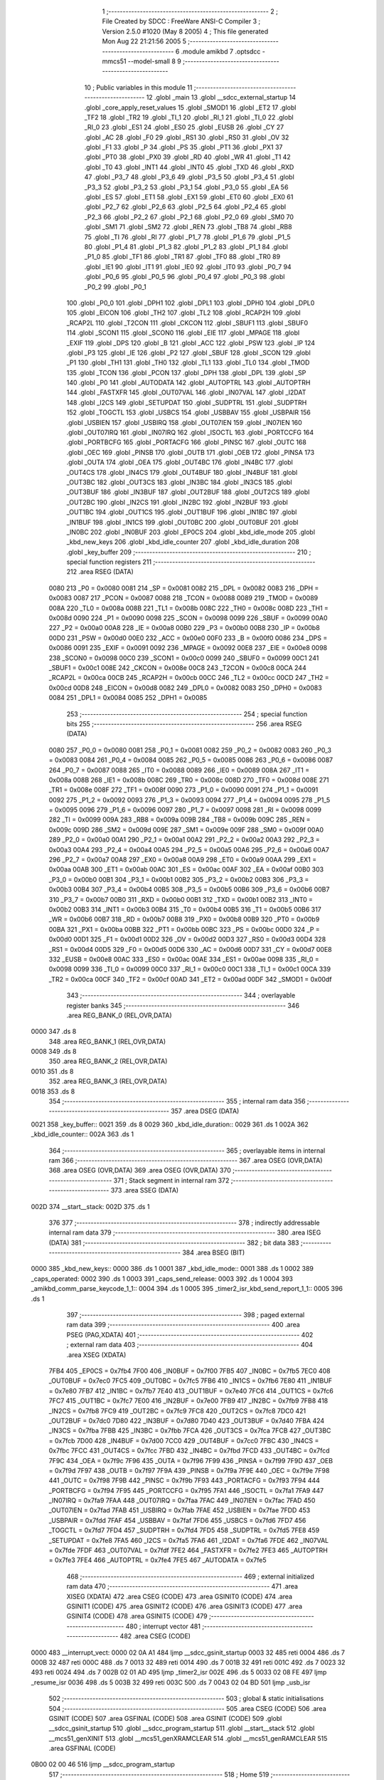                               1 ;--------------------------------------------------------
                              2 ; File Created by SDCC : FreeWare ANSI-C Compiler
                              3 ; Version 2.5.0 #1020 (May  8 2005)
                              4 ; This file generated Mon Aug 22 21:21:56 2005
                              5 ;--------------------------------------------------------
                              6 	.module amikbd
                              7 	.optsdcc -mmcs51 --model-small
                              8 	
                              9 ;--------------------------------------------------------
                             10 ; Public variables in this module
                             11 ;--------------------------------------------------------
                             12 	.globl _main
                             13 	.globl __sdcc_external_startup
                             14 	.globl _core_apply_reset_values
                             15 	.globl _SMOD1
                             16 	.globl _ET2
                             17 	.globl _TF2
                             18 	.globl _TR2
                             19 	.globl _TI_1
                             20 	.globl _RI_1
                             21 	.globl _TI_0
                             22 	.globl _RI_0
                             23 	.globl _ES1
                             24 	.globl _ES0
                             25 	.globl _EUSB
                             26 	.globl _CY
                             27 	.globl _AC
                             28 	.globl _F0
                             29 	.globl _RS1
                             30 	.globl _RS0
                             31 	.globl _OV
                             32 	.globl _F1
                             33 	.globl _P
                             34 	.globl _PS
                             35 	.globl _PT1
                             36 	.globl _PX1
                             37 	.globl _PT0
                             38 	.globl _PX0
                             39 	.globl _RD
                             40 	.globl _WR
                             41 	.globl _T1
                             42 	.globl _T0
                             43 	.globl _INT1
                             44 	.globl _INT0
                             45 	.globl _TXD
                             46 	.globl _RXD
                             47 	.globl _P3_7
                             48 	.globl _P3_6
                             49 	.globl _P3_5
                             50 	.globl _P3_4
                             51 	.globl _P3_3
                             52 	.globl _P3_2
                             53 	.globl _P3_1
                             54 	.globl _P3_0
                             55 	.globl _EA
                             56 	.globl _ES
                             57 	.globl _ET1
                             58 	.globl _EX1
                             59 	.globl _ET0
                             60 	.globl _EX0
                             61 	.globl _P2_7
                             62 	.globl _P2_6
                             63 	.globl _P2_5
                             64 	.globl _P2_4
                             65 	.globl _P2_3
                             66 	.globl _P2_2
                             67 	.globl _P2_1
                             68 	.globl _P2_0
                             69 	.globl _SM0
                             70 	.globl _SM1
                             71 	.globl _SM2
                             72 	.globl _REN
                             73 	.globl _TB8
                             74 	.globl _RB8
                             75 	.globl _TI
                             76 	.globl _RI
                             77 	.globl _P1_7
                             78 	.globl _P1_6
                             79 	.globl _P1_5
                             80 	.globl _P1_4
                             81 	.globl _P1_3
                             82 	.globl _P1_2
                             83 	.globl _P1_1
                             84 	.globl _P1_0
                             85 	.globl _TF1
                             86 	.globl _TR1
                             87 	.globl _TF0
                             88 	.globl _TR0
                             89 	.globl _IE1
                             90 	.globl _IT1
                             91 	.globl _IE0
                             92 	.globl _IT0
                             93 	.globl _P0_7
                             94 	.globl _P0_6
                             95 	.globl _P0_5
                             96 	.globl _P0_4
                             97 	.globl _P0_3
                             98 	.globl _P0_2
                             99 	.globl _P0_1
                            100 	.globl _P0_0
                            101 	.globl _DPH1
                            102 	.globl _DPL1
                            103 	.globl _DPH0
                            104 	.globl _DPL0
                            105 	.globl _EICON
                            106 	.globl _TH2
                            107 	.globl _TL2
                            108 	.globl _RCAP2H
                            109 	.globl _RCAP2L
                            110 	.globl _T2CON
                            111 	.globl _CKCON
                            112 	.globl _SBUF1
                            113 	.globl _SBUF0
                            114 	.globl _SCON1
                            115 	.globl _SCON0
                            116 	.globl _EIE
                            117 	.globl _MPAGE
                            118 	.globl _EXIF
                            119 	.globl _DPS
                            120 	.globl _B
                            121 	.globl _ACC
                            122 	.globl _PSW
                            123 	.globl _IP
                            124 	.globl _P3
                            125 	.globl _IE
                            126 	.globl _P2
                            127 	.globl _SBUF
                            128 	.globl _SCON
                            129 	.globl _P1
                            130 	.globl _TH1
                            131 	.globl _TH0
                            132 	.globl _TL1
                            133 	.globl _TL0
                            134 	.globl _TMOD
                            135 	.globl _TCON
                            136 	.globl _PCON
                            137 	.globl _DPH
                            138 	.globl _DPL
                            139 	.globl _SP
                            140 	.globl _P0
                            141 	.globl _AUTODATA
                            142 	.globl _AUTOPTRL
                            143 	.globl _AUTOPTRH
                            144 	.globl _FASTXFR
                            145 	.globl _OUT07VAL
                            146 	.globl _IN07VAL
                            147 	.globl _I2DAT
                            148 	.globl _I2CS
                            149 	.globl _SETUPDAT
                            150 	.globl _SUDPTRL
                            151 	.globl _SUDPTRH
                            152 	.globl _TOGCTL
                            153 	.globl _USBCS
                            154 	.globl _USBBAV
                            155 	.globl _USBPAIR
                            156 	.globl _USBIEN
                            157 	.globl _USBIRQ
                            158 	.globl _OUT07IEN
                            159 	.globl _IN07IEN
                            160 	.globl _OUT07IRQ
                            161 	.globl _IN07IRQ
                            162 	.globl _ISOCTL
                            163 	.globl _PORTCCFG
                            164 	.globl _PORTBCFG
                            165 	.globl _PORTACFG
                            166 	.globl _PINSC
                            167 	.globl _OUTC
                            168 	.globl _OEC
                            169 	.globl _PINSB
                            170 	.globl _OUTB
                            171 	.globl _OEB
                            172 	.globl _PINSA
                            173 	.globl _OUTA
                            174 	.globl _OEA
                            175 	.globl _OUT4BC
                            176 	.globl _IN4BC
                            177 	.globl _OUT4CS
                            178 	.globl _IN4CS
                            179 	.globl _OUT4BUF
                            180 	.globl _IN4BUF
                            181 	.globl _OUT3BC
                            182 	.globl _OUT3CS
                            183 	.globl _IN3BC
                            184 	.globl _IN3CS
                            185 	.globl _OUT3BUF
                            186 	.globl _IN3BUF
                            187 	.globl _OUT2BUF
                            188 	.globl _OUT2CS
                            189 	.globl _OUT2BC
                            190 	.globl _IN2CS
                            191 	.globl _IN2BC
                            192 	.globl _IN2BUF
                            193 	.globl _OUT1BC
                            194 	.globl _OUT1CS
                            195 	.globl _OUT1BUF
                            196 	.globl _IN1BC
                            197 	.globl _IN1BUF
                            198 	.globl _IN1CS
                            199 	.globl _OUT0BC
                            200 	.globl _OUT0BUF
                            201 	.globl _IN0BC
                            202 	.globl _IN0BUF
                            203 	.globl _EP0CS
                            204 	.globl _kbd_idle_mode
                            205 	.globl _kbd_new_keys
                            206 	.globl _kbd_idle_counter
                            207 	.globl _kbd_idle_duration
                            208 	.globl _key_buffer
                            209 ;--------------------------------------------------------
                            210 ; special function registers
                            211 ;--------------------------------------------------------
                            212 	.area RSEG    (DATA)
                    0080    213 _P0	=	0x0080
                    0081    214 _SP	=	0x0081
                    0082    215 _DPL	=	0x0082
                    0083    216 _DPH	=	0x0083
                    0087    217 _PCON	=	0x0087
                    0088    218 _TCON	=	0x0088
                    0089    219 _TMOD	=	0x0089
                    008A    220 _TL0	=	0x008a
                    008B    221 _TL1	=	0x008b
                    008C    222 _TH0	=	0x008c
                    008D    223 _TH1	=	0x008d
                    0090    224 _P1	=	0x0090
                    0098    225 _SCON	=	0x0098
                    0099    226 _SBUF	=	0x0099
                    00A0    227 _P2	=	0x00a0
                    00A8    228 _IE	=	0x00a8
                    00B0    229 _P3	=	0x00b0
                    00B8    230 _IP	=	0x00b8
                    00D0    231 _PSW	=	0x00d0
                    00E0    232 _ACC	=	0x00e0
                    00F0    233 _B	=	0x00f0
                    0086    234 _DPS	=	0x0086
                    0091    235 _EXIF	=	0x0091
                    0092    236 _MPAGE	=	0x0092
                    00E8    237 _EIE	=	0x00e8
                    0098    238 _SCON0	=	0x0098
                    00C0    239 _SCON1	=	0x00c0
                    0099    240 _SBUF0	=	0x0099
                    00C1    241 _SBUF1	=	0x00c1
                    008E    242 _CKCON	=	0x008e
                    00C8    243 _T2CON	=	0x00c8
                    00CA    244 _RCAP2L	=	0x00ca
                    00CB    245 _RCAP2H	=	0x00cb
                    00CC    246 _TL2	=	0x00cc
                    00CD    247 _TH2	=	0x00cd
                    00D8    248 _EICON	=	0x00d8
                    0082    249 _DPL0	=	0x0082
                    0083    250 _DPH0	=	0x0083
                    0084    251 _DPL1	=	0x0084
                    0085    252 _DPH1	=	0x0085
                            253 ;--------------------------------------------------------
                            254 ; special function bits 
                            255 ;--------------------------------------------------------
                            256 	.area RSEG    (DATA)
                    0080    257 _P0_0	=	0x0080
                    0081    258 _P0_1	=	0x0081
                    0082    259 _P0_2	=	0x0082
                    0083    260 _P0_3	=	0x0083
                    0084    261 _P0_4	=	0x0084
                    0085    262 _P0_5	=	0x0085
                    0086    263 _P0_6	=	0x0086
                    0087    264 _P0_7	=	0x0087
                    0088    265 _IT0	=	0x0088
                    0089    266 _IE0	=	0x0089
                    008A    267 _IT1	=	0x008a
                    008B    268 _IE1	=	0x008b
                    008C    269 _TR0	=	0x008c
                    008D    270 _TF0	=	0x008d
                    008E    271 _TR1	=	0x008e
                    008F    272 _TF1	=	0x008f
                    0090    273 _P1_0	=	0x0090
                    0091    274 _P1_1	=	0x0091
                    0092    275 _P1_2	=	0x0092
                    0093    276 _P1_3	=	0x0093
                    0094    277 _P1_4	=	0x0094
                    0095    278 _P1_5	=	0x0095
                    0096    279 _P1_6	=	0x0096
                    0097    280 _P1_7	=	0x0097
                    0098    281 _RI	=	0x0098
                    0099    282 _TI	=	0x0099
                    009A    283 _RB8	=	0x009a
                    009B    284 _TB8	=	0x009b
                    009C    285 _REN	=	0x009c
                    009D    286 _SM2	=	0x009d
                    009E    287 _SM1	=	0x009e
                    009F    288 _SM0	=	0x009f
                    00A0    289 _P2_0	=	0x00a0
                    00A1    290 _P2_1	=	0x00a1
                    00A2    291 _P2_2	=	0x00a2
                    00A3    292 _P2_3	=	0x00a3
                    00A4    293 _P2_4	=	0x00a4
                    00A5    294 _P2_5	=	0x00a5
                    00A6    295 _P2_6	=	0x00a6
                    00A7    296 _P2_7	=	0x00a7
                    00A8    297 _EX0	=	0x00a8
                    00A9    298 _ET0	=	0x00a9
                    00AA    299 _EX1	=	0x00aa
                    00AB    300 _ET1	=	0x00ab
                    00AC    301 _ES	=	0x00ac
                    00AF    302 _EA	=	0x00af
                    00B0    303 _P3_0	=	0x00b0
                    00B1    304 _P3_1	=	0x00b1
                    00B2    305 _P3_2	=	0x00b2
                    00B3    306 _P3_3	=	0x00b3
                    00B4    307 _P3_4	=	0x00b4
                    00B5    308 _P3_5	=	0x00b5
                    00B6    309 _P3_6	=	0x00b6
                    00B7    310 _P3_7	=	0x00b7
                    00B0    311 _RXD	=	0x00b0
                    00B1    312 _TXD	=	0x00b1
                    00B2    313 _INT0	=	0x00b2
                    00B3    314 _INT1	=	0x00b3
                    00B4    315 _T0	=	0x00b4
                    00B5    316 _T1	=	0x00b5
                    00B6    317 _WR	=	0x00b6
                    00B7    318 _RD	=	0x00b7
                    00B8    319 _PX0	=	0x00b8
                    00B9    320 _PT0	=	0x00b9
                    00BA    321 _PX1	=	0x00ba
                    00BB    322 _PT1	=	0x00bb
                    00BC    323 _PS	=	0x00bc
                    00D0    324 _P	=	0x00d0
                    00D1    325 _F1	=	0x00d1
                    00D2    326 _OV	=	0x00d2
                    00D3    327 _RS0	=	0x00d3
                    00D4    328 _RS1	=	0x00d4
                    00D5    329 _F0	=	0x00d5
                    00D6    330 _AC	=	0x00d6
                    00D7    331 _CY	=	0x00d7
                    00E8    332 _EUSB	=	0x00e8
                    00AC    333 _ES0	=	0x00ac
                    00AE    334 _ES1	=	0x00ae
                    0098    335 _RI_0	=	0x0098
                    0099    336 _TI_0	=	0x0099
                    00C0    337 _RI_1	=	0x00c0
                    00C1    338 _TI_1	=	0x00c1
                    00CA    339 _TR2	=	0x00ca
                    00CF    340 _TF2	=	0x00cf
                    00AD    341 _ET2	=	0x00ad
                    00DF    342 _SMOD1	=	0x00df
                            343 ;--------------------------------------------------------
                            344 ; overlayable register banks 
                            345 ;--------------------------------------------------------
                            346 	.area REG_BANK_0	(REL,OVR,DATA)
   0000                     347 	.ds 8
                            348 	.area REG_BANK_1	(REL,OVR,DATA)
   0008                     349 	.ds 8
                            350 	.area REG_BANK_2	(REL,OVR,DATA)
   0010                     351 	.ds 8
                            352 	.area REG_BANK_3	(REL,OVR,DATA)
   0018                     353 	.ds 8
                            354 ;--------------------------------------------------------
                            355 ; internal ram data
                            356 ;--------------------------------------------------------
                            357 	.area DSEG    (DATA)
   0021                     358 _key_buffer::
   0021                     359 	.ds 8
   0029                     360 _kbd_idle_duration::
   0029                     361 	.ds 1
   002A                     362 _kbd_idle_counter::
   002A                     363 	.ds 1
                            364 ;--------------------------------------------------------
                            365 ; overlayable items in internal ram 
                            366 ;--------------------------------------------------------
                            367 	.area	OSEG    (OVR,DATA)
                            368 	.area	OSEG    (OVR,DATA)
                            369 	.area	OSEG    (OVR,DATA)
                            370 ;--------------------------------------------------------
                            371 ; Stack segment in internal ram 
                            372 ;--------------------------------------------------------
                            373 	.area	SSEG	(DATA)
   002D                     374 __start__stack:
   002D                     375 	.ds	1
                            376 
                            377 ;--------------------------------------------------------
                            378 ; indirectly addressable internal ram data
                            379 ;--------------------------------------------------------
                            380 	.area ISEG    (DATA)
                            381 ;--------------------------------------------------------
                            382 ; bit data
                            383 ;--------------------------------------------------------
                            384 	.area BSEG    (BIT)
   0000                     385 _kbd_new_keys::
   0000                     386 	.ds 1
   0001                     387 _kbd_idle_mode::
   0001                     388 	.ds 1
   0002                     389 _caps_operated:
   0002                     390 	.ds 1
   0003                     391 _caps_send_release:
   0003                     392 	.ds 1
   0004                     393 _amikbd_comm_parse_keycode_1_1::
   0004                     394 	.ds 1
   0005                     395 _timer2_isr_kbd_send_report_1_1::
   0005                     396 	.ds 1
                            397 ;--------------------------------------------------------
                            398 ; paged external ram data
                            399 ;--------------------------------------------------------
                            400 	.area PSEG    (PAG,XDATA)
                            401 ;--------------------------------------------------------
                            402 ; external ram data
                            403 ;--------------------------------------------------------
                            404 	.area XSEG    (XDATA)
                    7FB4    405 _EP0CS	=	0x7fb4
                    7F00    406 _IN0BUF	=	0x7f00
                    7FB5    407 _IN0BC	=	0x7fb5
                    7EC0    408 _OUT0BUF	=	0x7ec0
                    7FC5    409 _OUT0BC	=	0x7fc5
                    7FB6    410 _IN1CS	=	0x7fb6
                    7E80    411 _IN1BUF	=	0x7e80
                    7FB7    412 _IN1BC	=	0x7fb7
                    7E40    413 _OUT1BUF	=	0x7e40
                    7FC6    414 _OUT1CS	=	0x7fc6
                    7FC7    415 _OUT1BC	=	0x7fc7
                    7E00    416 _IN2BUF	=	0x7e00
                    7FB9    417 _IN2BC	=	0x7fb9
                    7FB8    418 _IN2CS	=	0x7fb8
                    7FC9    419 _OUT2BC	=	0x7fc9
                    7FC8    420 _OUT2CS	=	0x7fc8
                    7DC0    421 _OUT2BUF	=	0x7dc0
                    7D80    422 _IN3BUF	=	0x7d80
                    7D40    423 _OUT3BUF	=	0x7d40
                    7FBA    424 _IN3CS	=	0x7fba
                    7FBB    425 _IN3BC	=	0x7fbb
                    7FCA    426 _OUT3CS	=	0x7fca
                    7FCB    427 _OUT3BC	=	0x7fcb
                    7D00    428 _IN4BUF	=	0x7d00
                    7CC0    429 _OUT4BUF	=	0x7cc0
                    7FBC    430 _IN4CS	=	0x7fbc
                    7FCC    431 _OUT4CS	=	0x7fcc
                    7FBD    432 _IN4BC	=	0x7fbd
                    7FCD    433 _OUT4BC	=	0x7fcd
                    7F9C    434 _OEA	=	0x7f9c
                    7F96    435 _OUTA	=	0x7f96
                    7F99    436 _PINSA	=	0x7f99
                    7F9D    437 _OEB	=	0x7f9d
                    7F97    438 _OUTB	=	0x7f97
                    7F9A    439 _PINSB	=	0x7f9a
                    7F9E    440 _OEC	=	0x7f9e
                    7F98    441 _OUTC	=	0x7f98
                    7F9B    442 _PINSC	=	0x7f9b
                    7F93    443 _PORTACFG	=	0x7f93
                    7F94    444 _PORTBCFG	=	0x7f94
                    7F95    445 _PORTCCFG	=	0x7f95
                    7FA1    446 _ISOCTL	=	0x7fa1
                    7FA9    447 _IN07IRQ	=	0x7fa9
                    7FAA    448 _OUT07IRQ	=	0x7faa
                    7FAC    449 _IN07IEN	=	0x7fac
                    7FAD    450 _OUT07IEN	=	0x7fad
                    7FAB    451 _USBIRQ	=	0x7fab
                    7FAE    452 _USBIEN	=	0x7fae
                    7FDD    453 _USBPAIR	=	0x7fdd
                    7FAF    454 _USBBAV	=	0x7faf
                    7FD6    455 _USBCS	=	0x7fd6
                    7FD7    456 _TOGCTL	=	0x7fd7
                    7FD4    457 _SUDPTRH	=	0x7fd4
                    7FD5    458 _SUDPTRL	=	0x7fd5
                    7FE8    459 _SETUPDAT	=	0x7fe8
                    7FA5    460 _I2CS	=	0x7fa5
                    7FA6    461 _I2DAT	=	0x7fa6
                    7FDE    462 _IN07VAL	=	0x7fde
                    7FDF    463 _OUT07VAL	=	0x7fdf
                    7FE2    464 _FASTXFR	=	0x7fe2
                    7FE3    465 _AUTOPTRH	=	0x7fe3
                    7FE4    466 _AUTOPTRL	=	0x7fe4
                    7FE5    467 _AUTODATA	=	0x7fe5
                            468 ;--------------------------------------------------------
                            469 ; external initialized ram data
                            470 ;--------------------------------------------------------
                            471 	.area XISEG   (XDATA)
                            472 	.area CSEG    (CODE)
                            473 	.area GSINIT0 (CODE)
                            474 	.area GSINIT1 (CODE)
                            475 	.area GSINIT2 (CODE)
                            476 	.area GSINIT3 (CODE)
                            477 	.area GSINIT4 (CODE)
                            478 	.area GSINIT5 (CODE)
                            479 ;--------------------------------------------------------
                            480 ; interrupt vector 
                            481 ;--------------------------------------------------------
                            482 	.area CSEG    (CODE)
   0000                     483 __interrupt_vect:
   0000 02 0A A1            484 	ljmp	__sdcc_gsinit_startup
   0003 32                  485 	reti
   0004                     486 	.ds	7
   000B 32                  487 	reti
   000C                     488 	.ds	7
   0013 32                  489 	reti
   0014                     490 	.ds	7
   001B 32                  491 	reti
   001C                     492 	.ds	7
   0023 32                  493 	reti
   0024                     494 	.ds	7
   002B 02 01 AD            495 	ljmp	_timer2_isr
   002E                     496 	.ds	5
   0033 02 08 FE            497 	ljmp	_resume_isr
   0036                     498 	.ds	5
   003B 32                  499 	reti
   003C                     500 	.ds	7
   0043 02 04 BD            501 	ljmp	_usb_isr
                            502 ;--------------------------------------------------------
                            503 ; global & static initialisations
                            504 ;--------------------------------------------------------
                            505 	.area CSEG    (CODE)
                            506 	.area GSINIT  (CODE)
                            507 	.area GSFINAL (CODE)
                            508 	.area GSINIT  (CODE)
                            509 	.globl __sdcc_gsinit_startup
                            510 	.globl __sdcc_program_startup
                            511 	.globl __start__stack
                            512 	.globl __mcs51_genXINIT
                            513 	.globl __mcs51_genXRAMCLEAR
                            514 	.globl __mcs51_genRAMCLEAR
                            515 	.area GSFINAL (CODE)
   0B00 02 00 46            516 	ljmp	__sdcc_program_startup
                            517 ;--------------------------------------------------------
                            518 ; Home
                            519 ;--------------------------------------------------------
                            520 	.area HOME    (CODE)
                            521 	.area CSEG    (CODE)
                            522 ;--------------------------------------------------------
                            523 ; code
                            524 ;--------------------------------------------------------
                            525 	.area CSEG    (CODE)
   0046                     526 __sdcc_program_startup:
   0046 12 02 B5            527 	lcall	_main
                            528 ;	return from main will lock up
   0049 80 FE               529 	sjmp .
                            530 ;------------------------------------------------------------
                            531 ;Allocation info for local variables in function 'amikbd_comm'
                            532 ;------------------------------------------------------------
                            533 ;keycode                   Allocated to registers r2 
                            534 ;mod_map                   Allocated to registers r3 
                            535 ;receive_cnt               Allocated to registers r3 
                            536 ;i                         Allocated to registers r3 
                            537 ;------------------------------------------------------------
                            538 ;amikbd.c:49: static void amikbd_comm(void)
                            539 ;	-----------------------------------------
                            540 ;	 function amikbd_comm
                            541 ;	-----------------------------------------
   004B                     542 _amikbd_comm:
                    0002    543 	ar2 = 0x02
                    0003    544 	ar3 = 0x03
                    0004    545 	ar4 = 0x04
                    0005    546 	ar5 = 0x05
                    0006    547 	ar6 = 0x06
                    0007    548 	ar7 = 0x07
                    0000    549 	ar0 = 0x00
                    0001    550 	ar1 = 0x01
                            551 ;amikbd.c:57: while (TRUE) {
   004B                     552 00161$:
                            553 ;amikbd.c:59: keycode   = 0;
                            554 ;     genAssign
   004B 7A 00               555 	mov	r2,#0x00
                            556 ;amikbd.c:64: for (receive_cnt = 7; receive_cnt > 0; receive_cnt--) {
                            557 ;     genAssign
   004D 7B 07               558 	mov	r3,#0x07
   004F                     559 00163$:
                            560 ;     genCmpGt
                            561 ;     genCmp
                            562 ;     genIfxJump
                            563 ;	Peephole 108	removed ljmp by inverse jump logic
                            564 ;	Peephole 132.b	optimized genCmpGt by inverse logic (acc differs)
   004F EB                  565 	mov	a,r3
   0050 24 FF               566 	add	a,#0xff - 0x00
   0052 50 21               567 	jnc	00109$
   0054                     568 00204$:
                            569 ;amikbd.c:66: keycode <<= 1;
                            570 ;     genLeftShift
                            571 ;     genLeftShiftLiteral
                            572 ;     genlshOne
                            573 ;	Peephole 254	optimized left shift
   0054 EA                  574 	mov	a,r2
   0055 2A                  575 	add	a,r2
   0056 FA                  576 	mov	r2,a
                            577 ;amikbd.c:69: while (KBD_CLOCK_PORT & KBD_CLOCK_PIN) ;
   0057                     578 00101$:
                            579 ;     genAssign
   0057 90 7F 9B            580 	mov	dptr,#_PINSC
   005A E0                  581 	movx	a,@dptr
                            582 ;     genAnd
                            583 ;	Peephole 105	removed redundant mov
   005B FC                  584 	mov	r4,a
                            585 ;     genIfxJump
                            586 ;	Peephole 112.a	removed ljmp by inverse jump logic
   005C 20 E4 F8            587 	jb	acc.4,00101$
   005F                     588 00205$:
                            589 ;amikbd.c:72: if (!(KBD_DATA_PORT & KBD_DATA_PIN))
                            590 ;     genAssign
   005F 90 7F 9B            591 	mov	dptr,#_PINSC
   0062 E0                  592 	movx	a,@dptr
                            593 ;     genAnd
                            594 ;	Peephole 105	removed redundant mov
   0063 FC                  595 	mov	r4,a
                            596 ;     genIfxJump
                            597 ;	Peephole 112.a	removed ljmp by inverse jump logic
   0064 20 E5 03            598 	jb	acc.5,00106$
   0067                     599 00206$:
                            600 ;amikbd.c:73: keycode |= 1;
                            601 ;     genOr
   0067 43 02 01            602 	orl	ar2,#0x01
                            603 ;amikbd.c:76: while (!(KBD_CLOCK_PORT & KBD_CLOCK_PIN)) ;
   006A                     604 00106$:
                            605 ;     genAssign
   006A 90 7F 9B            606 	mov	dptr,#_PINSC
   006D E0                  607 	movx	a,@dptr
                            608 ;     genAnd
                            609 ;	Peephole 105	removed redundant mov
   006E FC                  610 	mov	r4,a
                            611 ;     genIfxJump
                            612 ;	Peephole 111	removed ljmp by inverse jump logic
   006F 30 E4 F8            613 	jnb	acc.4,00106$
   0072                     614 00207$:
                            615 ;amikbd.c:64: for (receive_cnt = 7; receive_cnt > 0; receive_cnt--) {
                            616 ;     genMinus
                            617 ;     genMinusDec
   0072 1B                  618 	dec	r3
                            619 ;amikbd.c:82: while (KBD_CLOCK_PORT & KBD_CLOCK_PIN) ;
                            620 ;	Peephole 112.b	changed ljmp to sjmp
   0073 80 DA               621 	sjmp	00163$
   0075                     622 00109$:
                            623 ;     genAssign
   0075 90 7F 9B            624 	mov	dptr,#_PINSC
   0078 E0                  625 	movx	a,@dptr
                            626 ;     genAnd
                            627 ;	Peephole 105	removed redundant mov
   0079 FB                  628 	mov	r3,a
                            629 ;     genIfxJump
                            630 ;	Peephole 112.a	removed ljmp by inverse jump logic
   007A 20 E4 F8            631 	jb	acc.4,00109$
   007D                     632 00208$:
                            633 ;amikbd.c:84: if (KBD_DATA_PORT & KBD_DATA_PIN)
                            634 ;     genAssign
   007D 90 7F 9B            635 	mov	dptr,#_PINSC
   0080 E0                  636 	movx	a,@dptr
                            637 ;     genAnd
                            638 ;	Peephole 105	removed redundant mov
   0081 FB                  639 	mov	r3,a
                            640 ;     genIfxJump
                            641 ;	Peephole 111	removed ljmp by inverse jump logic
   0082 30 E5 03            642 	jnb	acc.5,00114$
   0085                     643 00209$:
                            644 ;amikbd.c:85: keycode |= AMIKBD_PRESSED;
                            645 ;     genOr
   0085 43 02 80            646 	orl	ar2,#0x80
                            647 ;amikbd.c:86: while (!(KBD_CLOCK_PORT & KBD_CLOCK_PIN)) ;
   0088                     648 00114$:
                            649 ;     genAssign
   0088 90 7F 9B            650 	mov	dptr,#_PINSC
   008B E0                  651 	movx	a,@dptr
                            652 ;     genAnd
                            653 ;	Peephole 105	removed redundant mov
   008C FB                  654 	mov	r3,a
                            655 ;     genIfxJump
                            656 ;	Peephole 111	removed ljmp by inverse jump logic
   008D 30 E4 F8            657 	jnb	acc.4,00114$
   0090                     658 00210$:
                            659 ;amikbd.c:92: TL0 = TIMER0_LOW;
                            660 ;     genAssign
   0090 75 8A 56            661 	mov	_TL0,#0x56
                            662 ;amikbd.c:93: TH0 = TIMER0_HIGH;
                            663 ;     genAssign
   0093 75 8C FF            664 	mov	_TH0,#0xFF
                            665 ;amikbd.c:94: KBD_DATA_OE |= KBD_DATA_PIN;   /* pull data line low */
                            666 ;     genAssign
                            667 ;     genOr
                            668 ;	Peephole 248.a	optimized or to xdata
   0096 90 7F 9E            669 	mov	dptr,#_OEC
   0099 E0                  670 	movx	a,@dptr
   009A FB                  671 	mov	r3,a
   009B 44 20               672 	orl	a,#0x20
   009D F0                  673 	movx	@dptr,a
                            674 ;amikbd.c:95: TR0 = TRUE;
                            675 ;     genAssign
   009E D2 8C               676 	setb	_TR0
                            677 ;amikbd.c:101: switch (keycode)
                            678 ;     genCmpEq
   00A0 BA 78 03            679 	cjne	r2,#0x78,00211$
   00A3 02 01 9A            680 	ljmp	00157$
   00A6                     681 00211$:
                            682 ;     genCmpEq
   00A6 BA F9 03            683 	cjne	r2,#0xF9,00212$
   00A9 02 01 9A            684 	ljmp	00157$
   00AC                     685 00212$:
                            686 ;     genCmpEq
   00AC BA FA 03            687 	cjne	r2,#0xFA,00213$
   00AF 02 01 9A            688 	ljmp	00157$
   00B2                     689 00213$:
                            690 ;     genCmpEq
   00B2 BA FB 03            691 	cjne	r2,#0xFB,00214$
   00B5 02 01 9A            692 	ljmp	00157$
   00B8                     693 00214$:
                            694 ;     genCmpEq
   00B8 BA FC 03            695 	cjne	r2,#0xFC,00215$
   00BB 02 01 9A            696 	ljmp	00157$
   00BE                     697 00215$:
                            698 ;     genCmpEq
   00BE BA FD 03            699 	cjne	r2,#0xFD,00216$
   00C1 02 01 9A            700 	ljmp	00157$
   00C4                     701 00216$:
                            702 ;     genCmpEq
   00C4 BA FE 03            703 	cjne	r2,#0xFE,00217$
   00C7 02 01 9A            704 	ljmp	00157$
   00CA                     705 00217$:
                            706 ;     genCmpEq
   00CA BA FF 03            707 	cjne	r2,#0xFF,00218$
   00CD 02 01 9A            708 	ljmp	00157$
   00D0                     709 00218$:
                            710 ;amikbd.c:114: parse_keycode = FALSE;
                            711 ;     genAssign
   00D0 C2 04               712 	clr	_amikbd_comm_parse_keycode_1_1
                            713 ;amikbd.c:115: switch (keycode & AMIKBD_KEY) {
                            714 ;     genAnd
   00D2 74 7F               715 	mov	a,#0x7F
   00D4 5A                  716 	anl	a,r2
   00D5 FB                  717 	mov	r3,a
                            718 ;     genCmpLt
                            719 ;     genCmp
   00D6 BB 60 00            720 	cjne	r3,#0x60,00219$
   00D9                     721 00219$:
                            722 ;     genIfxJump
                            723 ;	Peephole 112.b	changed ljmp to sjmp
                            724 ;	Peephole 160	removed sjmp by inverse jump logic
   00D9 40 4F               725 	jc	00134$
   00DB                     726 00220$:
                            727 ;     genCmpGt
                            728 ;     genCmp
                            729 ;     genIfxJump
                            730 ;	Peephole 132.b	optimized genCmpGt by inverse logic (acc differs)
   00DB EB                  731 	mov	a,r3
   00DC 24 98               732 	add	a,#0xff - 0x67
                            733 ;	Peephole 112.b	changed ljmp to sjmp
                            734 ;	Peephole 160	removed sjmp by inverse jump logic
   00DE 40 4A               735 	jc	00134$
   00E0                     736 00221$:
                            737 ;     genMinus
   00E0 EB                  738 	mov	a,r3
   00E1 24 A0               739 	add	a,#0xa0
                            740 ;     genJumpTab
                            741 ;	Peephole 105	removed redundant mov
   00E3 FB                  742 	mov	r3,a
   00E4 25 E0               743 	add	a,acc
   00E6 2B                  744 	add	a,r3
   00E7 90 00 EB            745 	mov	dptr,#00222$
   00EA 73                  746 	jmp	@a+dptr
   00EB                     747 00222$:
   00EB 02 01 12            748 	ljmp	00128$
   00EE 02 01 1E            749 	ljmp	00131$
   00F1 02 01 03            750 	ljmp	00126$
   00F4 02 01 0E            751 	ljmp	00127$
   00F7 02 01 16            752 	ljmp	00129$
   00FA 02 01 22            753 	ljmp	00132$
   00FD 02 01 1A            754 	ljmp	00130$
   0100 02 01 26            755 	ljmp	00133$
                            756 ;amikbd.c:117: case AMIKBD_CAPSLOCK:
   0103                     757 00126$:
                            758 ;amikbd.c:122: keycode      |= AMIKBD_PRESSED;
                            759 ;     genOr
   0103 43 02 80            760 	orl	ar2,#0x80
                            761 ;amikbd.c:123: caps_operated = TRUE;
                            762 ;     genAssign
   0106 D2 02               763 	setb	_caps_operated
                            764 ;amikbd.c:124: mod_map       = 0;
                            765 ;     genAssign
   0108 7B 00               766 	mov	r3,#0x00
                            767 ;amikbd.c:125: parse_keycode = TRUE;
                            768 ;     genAssign
   010A D2 04               769 	setb	_amikbd_comm_parse_keycode_1_1
                            770 ;amikbd.c:126: break;
                            771 ;amikbd.c:129: case 0x63:
                            772 ;	Peephole 112.b	changed ljmp to sjmp
   010C 80 20               773 	sjmp	00135$
   010E                     774 00127$:
                            775 ;amikbd.c:130: mod_map = 0x01;
                            776 ;     genAssign
   010E 7B 01               777 	mov	r3,#0x01
                            778 ;amikbd.c:131: break;
                            779 ;amikbd.c:134: case 0x60:
                            780 ;	Peephole 112.b	changed ljmp to sjmp
   0110 80 1C               781 	sjmp	00135$
   0112                     782 00128$:
                            783 ;amikbd.c:135: mod_map = 0x02;
                            784 ;     genAssign
   0112 7B 02               785 	mov	r3,#0x02
                            786 ;amikbd.c:136: break;
                            787 ;amikbd.c:139: case 0x64:
                            788 ;	Peephole 112.b	changed ljmp to sjmp
   0114 80 18               789 	sjmp	00135$
   0116                     790 00129$:
                            791 ;amikbd.c:140: mod_map = 0x04;
                            792 ;     genAssign
   0116 7B 04               793 	mov	r3,#0x04
                            794 ;amikbd.c:141: break;
                            795 ;amikbd.c:144: case 0x66:
                            796 ;	Peephole 112.b	changed ljmp to sjmp
   0118 80 14               797 	sjmp	00135$
   011A                     798 00130$:
                            799 ;amikbd.c:145: mod_map = 0x08;
                            800 ;     genAssign
   011A 7B 08               801 	mov	r3,#0x08
                            802 ;amikbd.c:146: break;
                            803 ;amikbd.c:149: case 0x61:
                            804 ;	Peephole 112.b	changed ljmp to sjmp
   011C 80 10               805 	sjmp	00135$
   011E                     806 00131$:
                            807 ;amikbd.c:150: mod_map = 0x20;
                            808 ;     genAssign
   011E 7B 20               809 	mov	r3,#0x20
                            810 ;amikbd.c:151: break;
                            811 ;amikbd.c:154: case 0x65:
                            812 ;	Peephole 112.b	changed ljmp to sjmp
   0120 80 0C               813 	sjmp	00135$
   0122                     814 00132$:
                            815 ;amikbd.c:155: mod_map = 0x40;
                            816 ;     genAssign
   0122 7B 40               817 	mov	r3,#0x40
                            818 ;amikbd.c:156: break;
                            819 ;amikbd.c:159: case 0x67:
                            820 ;	Peephole 112.b	changed ljmp to sjmp
   0124 80 08               821 	sjmp	00135$
   0126                     822 00133$:
                            823 ;amikbd.c:160: mod_map = 0x80;
                            824 ;     genAssign
   0126 7B 80               825 	mov	r3,#0x80
                            826 ;amikbd.c:161: break;
                            827 ;amikbd.c:163: default:
                            828 ;	Peephole 112.b	changed ljmp to sjmp
   0128 80 04               829 	sjmp	00135$
   012A                     830 00134$:
                            831 ;amikbd.c:164: mod_map       = 0;
                            832 ;     genAssign
   012A 7B 00               833 	mov	r3,#0x00
                            834 ;amikbd.c:165: parse_keycode = TRUE;
                            835 ;     genAssign
   012C D2 04               836 	setb	_amikbd_comm_parse_keycode_1_1
                            837 ;amikbd.c:168: }
   012E                     838 00135$:
                            839 ;amikbd.c:171: if (mod_map) {
                            840 ;     genIfx
   012E EB                  841 	mov	a,r3
                            842 ;     genIfxJump
                            843 ;	Peephole 110	removed ljmp by inverse jump logic
   012F 60 16               844 	jz	00140$
   0131                     845 00223$:
                            846 ;amikbd.c:173: if (keycode & AMIKBD_PRESSED) {
                            847 ;     genAnd
   0131 EA                  848 	mov	a,r2
                            849 ;     genIfxJump
                            850 ;	Peephole 111	removed ljmp by inverse jump logic
   0132 30 E7 09            851 	jnb	acc.7,00137$
   0135                     852 00224$:
                            853 ;amikbd.c:175: key_buffer[0] |= mod_map;
                            854 ;     genAssign
                            855 ;     genOr
   0135 EB                  856 	mov	a,r3
   0136 45 21               857 	orl	a,_key_buffer
                            858 ;     genPointerSet
                            859 ;     genNearPointerSet
                            860 ;     genDataPointerSet
   0138 F5 21               861 	mov	_key_buffer,a
                            862 ;amikbd.c:176: kbd_new_keys   = TRUE;
                            863 ;     genAssign
   013A D2 00               864 	setb	_kbd_new_keys
                            865 ;	Peephole 112.b	changed ljmp to sjmp
   013C 80 09               866 	sjmp	00140$
   013E                     867 00137$:
                            868 ;amikbd.c:179: key_buffer[0] &= ~mod_map;
                            869 ;     genAssign
                            870 ;	genCpl
   013E EB                  871 	mov	a,r3
   013F F4                  872 	cpl	a
                            873 ;     genAnd
                            874 ;	Peephole 105	removed redundant mov
   0140 FB                  875 	mov	r3,a
   0141 55 21               876 	anl	a,_key_buffer
                            877 ;     genPointerSet
                            878 ;     genNearPointerSet
                            879 ;     genDataPointerSet
   0143 F5 21               880 	mov	_key_buffer,a
                            881 ;amikbd.c:180: kbd_new_keys   = TRUE;
                            882 ;     genAssign
   0145 D2 00               883 	setb	_kbd_new_keys
   0147                     884 00140$:
                            885 ;amikbd.c:185: if (parse_keycode) {
                            886 ;     genIfx
                            887 ;     genIfxJump
                            888 ;	Peephole 111	removed ljmp by inverse jump logic
   0147 30 04 50            889 	jnb	_amikbd_comm_parse_keycode_1_1,00157$
   014A                     890 00225$:
                            891 ;amikbd.c:187: if (keycode & AMIKBD_PRESSED) {
                            892 ;     genAnd
   014A EA                  893 	mov	a,r2
                            894 ;     genIfxJump
                            895 ;	Peephole 111	removed ljmp by inverse jump logic
   014B 30 E7 2A            896 	jnb	acc.7,00152$
   014E                     897 00226$:
                            898 ;amikbd.c:189: keycode &= AMIKBD_KEY;
                            899 ;     genAnd
   014E 53 02 7F            900 	anl	ar2,#0x7F
                            901 ;amikbd.c:190: keycode = keycode_map[keycode];
                            902 ;     genPlus
                            903 ;	Peephole 236.g	used r2 instead of ar2
   0151 EA                  904 	mov	a,r2
                            905 ;	Peephole 181	changed mov to clr
                            906 ;     genPointerGet
                            907 ;     genCodePointerGet
                            908 ;	Peephole 181	changed mov to clr
                            909 ;	Peephole 186.d	optimized movc sequence
   0152 90 02 F5            910 	mov	dptr,#_keycode_map
   0155 93                  911 	movc	a,@a+dptr
   0156 FA                  912 	mov	r2,a
                            913 ;amikbd.c:191: i = 2;
                            914 ;     genAssign
   0157 7B 02               915 	mov	r3,#0x02
                            916 ;amikbd.c:192: while (i < 8) {
                            917 ;     genAssign
   0159 7C 02               918 	mov	r4,#0x02
   015B                     919 00143$:
                            920 ;     genCmpLt
                            921 ;     genCmp
   015B BC 08 00            922 	cjne	r4,#0x08,00227$
   015E                     923 00227$:
                            924 ;     genIfxJump
                            925 ;	Peephole 108	removed ljmp by inverse jump logic
   015E 50 14               926 	jnc	00145$
   0160                     927 00228$:
                            928 ;amikbd.c:193: if (!key_buffer[i]) {
                            929 ;     genPlus
                            930 ;	Peephole 236.g	used r4 instead of ar4
   0160 EC                  931 	mov	a,r4
   0161 24 21               932 	add	a,#_key_buffer
   0163 F8                  933 	mov	r0,a
                            934 ;     genPointerGet
                            935 ;     genNearPointerGet
   0164 E6                  936 	mov	a,@r0
                            937 ;     genIfxJump
                            938 ;	Peephole 109	removed ljmp by inverse jump logic
   0165 70 08               939 	jnz	00142$
   0167                     940 00229$:
                            941 ;amikbd.c:194: key_buffer[i] = keycode;
                            942 ;     genPlus
                            943 ;	Peephole 236.g	used r3 instead of ar3
   0167 EB                  944 	mov	a,r3
   0168 24 21               945 	add	a,#_key_buffer
                            946 ;     genPointerSet
                            947 ;     genNearPointerSet
                            948 ;	Peephole 239	used a instead of acc
   016A F8                  949 	mov	r0,a
   016B A6 02               950 	mov	@r0,ar2
                            951 ;amikbd.c:195: break;
                            952 ;	Peephole 112.b	changed ljmp to sjmp
   016D 80 05               953 	sjmp	00145$
   016F                     954 00142$:
                            955 ;amikbd.c:197: i++;
                            956 ;     genPlus
                            957 ;     genPlusIncr
   016F 0C                  958 	inc	r4
                            959 ;     genAssign
   0170 8C 03               960 	mov	ar3,r4
                            961 ;	Peephole 112.b	changed ljmp to sjmp
   0172 80 E7               962 	sjmp	00143$
   0174                     963 00145$:
                            964 ;amikbd.c:199: kbd_new_keys = TRUE;
                            965 ;     genAssign
   0174 D2 00               966 	setb	_kbd_new_keys
                            967 ;	Peephole 112.b	changed ljmp to sjmp
   0176 80 22               968 	sjmp	00157$
   0178                     969 00152$:
                            970 ;amikbd.c:203: keycode = keycode_map[keycode];
                            971 ;     genPlus
                            972 ;	Peephole 236.g	used r2 instead of ar2
   0178 EA                  973 	mov	a,r2
                            974 ;	Peephole 181	changed mov to clr
                            975 ;     genPointerGet
                            976 ;     genCodePointerGet
                            977 ;	Peephole 181	changed mov to clr
                            978 ;	Peephole 186.d	optimized movc sequence
   0179 90 02 F5            979 	mov	dptr,#_keycode_map
   017C 93                  980 	movc	a,@a+dptr
   017D FA                  981 	mov	r2,a
                            982 ;amikbd.c:205: while (i > 1) {
                            983 ;     genAssign
   017E 7B 07               984 	mov	r3,#0x07
   0180                     985 00148$:
                            986 ;     genCmpGt
                            987 ;     genCmp
                            988 ;     genIfxJump
                            989 ;	Peephole 108	removed ljmp by inverse jump logic
                            990 ;	Peephole 132.b	optimized genCmpGt by inverse logic (acc differs)
   0180 EB                  991 	mov	a,r3
   0181 24 FE               992 	add	a,#0xff - 0x01
   0183 50 13               993 	jnc	00150$
   0185                     994 00230$:
                            995 ;amikbd.c:206: if (key_buffer[i] == keycode)
                            996 ;     genPlus
                            997 ;	Peephole 236.g	used r3 instead of ar3
   0185 EB                  998 	mov	a,r3
   0186 24 21               999 	add	a,#_key_buffer
   0188 F8                 1000 	mov	r0,a
                           1001 ;     genPointerGet
                           1002 ;     genNearPointerGet
   0189 86 04              1003 	mov	ar4,@r0
                           1004 ;     genCmpEq
   018B EC                 1005 	mov	a,r4
                           1006 ;	Peephole 112.b	changed ljmp to sjmp
                           1007 ;	Peephole 199	optimized misc jump sequence
   018C B5 02 06           1008 	cjne	a,ar2,00147$
                           1009 ;00231$:
                           1010 ;	Peephole 200	removed redundant sjmp
   018F                    1011 00232$:
                           1012 ;amikbd.c:207: key_buffer[i] = 0;
                           1013 ;     genPlus
                           1014 ;	Peephole 236.g	used r3 instead of ar3
   018F EB                 1015 	mov	a,r3
   0190 24 21              1016 	add	a,#_key_buffer
                           1017 ;     genPointerSet
                           1018 ;     genNearPointerSet
                           1019 ;	Peephole 239	used a instead of acc
   0192 F8                 1020 	mov	r0,a
   0193 76 00              1021 	mov	@r0,#0x00
   0195                    1022 00147$:
                           1023 ;amikbd.c:208: i--;
                           1024 ;     genMinus
                           1025 ;     genMinusDec
   0195 1B                 1026 	dec	r3
                           1027 ;	Peephole 112.b	changed ljmp to sjmp
   0196 80 E8              1028 	sjmp	00148$
   0198                    1029 00150$:
                           1030 ;amikbd.c:210: kbd_new_keys = TRUE;
                           1031 ;     genAssign
   0198 D2 00              1032 	setb	_kbd_new_keys
                           1033 ;amikbd.c:222: while (!TF0) ;
   019A                    1034 00157$:
                           1035 ;     genIfx
                           1036 ;     genIfxJump
                           1037 ;	Peephole 111	removed ljmp by inverse jump logic
   019A 30 8D FD           1038 	jnb	_TF0,00157$
   019D                    1039 00233$:
                           1040 ;amikbd.c:223: KBD_DATA_OE &= ~KBD_DATA_PIN;  /* release data line */
                           1041 ;     genAssign
                           1042 ;     genAnd
                           1043 ;	Peephole 248.b	optimized and to xdata
   019D 90 7F 9E           1044 	mov	dptr,#_OEC
   01A0 E0                 1045 	movx	a,@dptr
   01A1 FA                 1046 	mov	r2,a
   01A2 54 DF              1047 	anl	a,#0xDF
   01A4 F0                 1048 	movx	@dptr,a
                           1049 ;amikbd.c:224: TR0 = FALSE;
                           1050 ;     genAssign
   01A5 C2 8C              1051 	clr	_TR0
                           1052 ;amikbd.c:225: TF0 = FALSE;
                           1053 ;     genAssign
   01A7 C2 8D              1054 	clr	_TF0
   01A9 02 00 4B           1055 	ljmp	00161$
   01AC                    1056 00167$:
   01AC 22                 1057 	ret
                           1058 ;------------------------------------------------------------
                           1059 ;Allocation info for local variables in function 'timer2_isr'
                           1060 ;------------------------------------------------------------
                           1061 ;i                         Allocated to registers r2 
                           1062 ;------------------------------------------------------------
                           1063 ;amikbd.c:240: static void timer2_isr() interrupt 5 using 3 critical
                           1064 ;	-----------------------------------------
                           1065 ;	 function timer2_isr
                           1066 ;	-----------------------------------------
   01AD                    1067 _timer2_isr:
                    001A   1068 	ar2 = 0x1a
                    001B   1069 	ar3 = 0x1b
                    001C   1070 	ar4 = 0x1c
                    001D   1071 	ar5 = 0x1d
                    001E   1072 	ar6 = 0x1e
                    001F   1073 	ar7 = 0x1f
                    0018   1074 	ar0 = 0x18
                    0019   1075 	ar1 = 0x19
   01AD C0 E0              1076 	push	acc
   01AF C0 82              1077 	push	dpl
   01B1 C0 83              1078 	push	dph
   01B3 C0 D0              1079 	push	psw
   01B5 75 D0 18           1080 	mov	psw,#0x18
   01B8 D3                 1081 	setb	c
   01B9 10 AF 01           1082 	jbc	ea,00140$
   01BC C3                 1083 	clr	c
   01BD                    1084 00140$:
   01BD C0 D0              1085 	push	psw
                           1086 ;amikbd.c:245: if (TF2) {
                           1087 ;     genIfx
                           1088 ;     genIfxJump
                           1089 ;amikbd.c:246: TF2 = 0;
                           1090 ;     genAssign
                           1091 ;	Peephole 250.b	using atomic test and clear
   01BF 10 CF 03           1092 	jbc	_TF2,00141$
   01C2 02 02 36           1093 	ljmp	00125$
   01C5                    1094 00141$:
                           1095 ;amikbd.c:251: kbd_send_report = FALSE;
                           1096 ;     genAssign
   01C5 C2 05              1097 	clr	_timer2_isr_kbd_send_report_1_1
                           1098 ;amikbd.c:254: if (caps_send_release) {
                           1099 ;     genIfx
                           1100 ;     genIfxJump
                           1101 ;	Peephole 111	removed ljmp by inverse jump logic
                           1102 ;amikbd.c:255: caps_send_release = FALSE;
                           1103 ;     genAssign
                           1104 ;	Peephole 250.a	using atomic test and clear
   01C7 10 03 02           1105 	jbc	_caps_send_release,00142$
   01CA 80 1D              1106 	sjmp	00107$
   01CC                    1107 00142$:
                           1108 ;amikbd.c:258: while (i-- > 2)
                           1109 ;     genAssign
   01CC 7A 08              1110 	mov	r2,#0x08
   01CE                    1111 00103$:
                           1112 ;     genAssign
   01CE 8A 1B              1113 	mov	ar3,r2
                           1114 ;     genMinus
                           1115 ;     genMinusDec
   01D0 1A                 1116 	dec	r2
                           1117 ;     genCmpGt
                           1118 ;     genCmp
                           1119 ;     genIfxJump
                           1120 ;	Peephole 108	removed ljmp by inverse jump logic
                           1121 ;	Peephole 132.b	optimized genCmpGt by inverse logic (acc differs)
   01D1 EB                 1122 	mov	a,r3
   01D2 24 FD              1123 	add	a,#0xff - 0x02
   01D4 50 11              1124 	jnc	00105$
   01D6                    1125 00143$:
                           1126 ;amikbd.c:259: if (key_buffer[i] == USB_CAPSLOCK)
                           1127 ;     genPlus
                           1128 ;	Peephole 236.g	used r2 instead of ar2
   01D6 EA                 1129 	mov	a,r2
   01D7 24 21              1130 	add	a,#_key_buffer
   01D9 F8                 1131 	mov	r0,a
                           1132 ;     genPointerGet
                           1133 ;     genNearPointerGet
   01DA 86 1B              1134 	mov	ar3,@r0
                           1135 ;     genCmpEq
                           1136 ;	Peephole 112.b	changed ljmp to sjmp
                           1137 ;	Peephole 199	optimized misc jump sequence
   01DC BB 39 EF           1138 	cjne	r3,#0x39,00103$
                           1139 ;00144$:
                           1140 ;	Peephole 200	removed redundant sjmp
   01DF                    1141 00145$:
                           1142 ;amikbd.c:260: key_buffer[i] = 0;
                           1143 ;     genPlus
                           1144 ;	Peephole 236.g	used r2 instead of ar2
   01DF EA                 1145 	mov	a,r2
   01E0 24 21              1146 	add	a,#_key_buffer
                           1147 ;     genPointerSet
                           1148 ;     genNearPointerSet
                           1149 ;	Peephole 239	used a instead of acc
   01E2 F8                 1150 	mov	r0,a
   01E3 76 00              1151 	mov	@r0,#0x00
                           1152 ;	Peephole 112.b	changed ljmp to sjmp
   01E5 80 E7              1153 	sjmp	00103$
   01E7                    1154 00105$:
                           1155 ;amikbd.c:261: kbd_send_report   = TRUE;
                           1156 ;     genAssign
   01E7 D2 05              1157 	setb	_timer2_isr_kbd_send_report_1_1
   01E9                    1158 00107$:
                           1159 ;amikbd.c:265: if (!kbd_idle_mode) {
                           1160 ;     genIfx
                           1161 ;     genIfxJump
                           1162 ;	Peephole 112.a	removed ljmp by inverse jump logic
   01E9 20 01 0D           1163 	jb	_kbd_idle_mode,00111$
   01EC                    1164 00146$:
                           1165 ;amikbd.c:266: if (--kbd_idle_counter == 0) {
                           1166 ;     genMinus
                           1167 ;     genMinusDec
   01EC 15 2A              1168 	dec	_kbd_idle_counter
                           1169 ;     genCmpEq
   01EE E5 2A              1170 	mov	a,_kbd_idle_counter
                           1171 ;	Peephole 162	removed sjmp by inverse jump logic
   01F0 60 02              1172 	jz	00148$
   01F2                    1173 00147$:
                           1174 ;	Peephole 112.b	changed ljmp to sjmp
   01F2 80 05              1175 	sjmp	00111$
   01F4                    1176 00148$:
                           1177 ;amikbd.c:267: kbd_send_report  = TRUE;
                           1178 ;     genAssign
   01F4 D2 05              1179 	setb	_timer2_isr_kbd_send_report_1_1
                           1180 ;amikbd.c:269: kbd_idle_counter = kbd_idle_duration;
                           1181 ;     genAssign
   01F6 85 29 2A           1182 	mov	_kbd_idle_counter,_kbd_idle_duration
   01F9                    1183 00111$:
                           1184 ;amikbd.c:274: if (kbd_new_keys) {
                           1185 ;     genIfx
                           1186 ;     genIfxJump
                           1187 ;	Peephole 111	removed ljmp by inverse jump logic
   01F9 30 00 0E           1188 	jnb	_kbd_new_keys,00115$
   01FC                    1189 00149$:
                           1190 ;amikbd.c:275: kbd_send_report     = TRUE;
                           1191 ;     genAssign
   01FC D2 05              1192 	setb	_timer2_isr_kbd_send_report_1_1
                           1193 ;amikbd.c:276: kbd_new_keys        = FALSE;
                           1194 ;     genAssign
   01FE C2 00              1195 	clr	_kbd_new_keys
                           1196 ;amikbd.c:278: kbd_idle_counter    = kbd_idle_duration;
                           1197 ;     genAssign
   0200 85 29 2A           1198 	mov	_kbd_idle_counter,_kbd_idle_duration
                           1199 ;amikbd.c:281: if (caps_operated) {
                           1200 ;     genIfx
                           1201 ;     genIfxJump
                           1202 ;	Peephole 111	removed ljmp by inverse jump logic
                           1203 ;amikbd.c:282: caps_operated     = FALSE;
                           1204 ;     genAssign
                           1205 ;	Peephole 250.a	using atomic test and clear
   0203 10 02 02           1206 	jbc	_caps_operated,00150$
   0206 80 02              1207 	sjmp	00115$
   0208                    1208 00150$:
                           1209 ;amikbd.c:283: caps_send_release = TRUE;
                           1210 ;     genAssign
   0208 D2 03              1211 	setb	_caps_send_release
   020A                    1212 00115$:
                           1213 ;amikbd.c:288: if (kbd_send_report) {
                           1214 ;     genIfx
                           1215 ;     genIfxJump
                           1216 ;	Peephole 111	removed ljmp by inverse jump logic
   020A 30 05 29           1217 	jnb	_timer2_isr_kbd_send_report_1_1,00125$
   020D                    1218 00151$:
                           1219 ;amikbd.c:289: if (!in1_busy) {
                           1220 ;     genIfx
                           1221 ;     genIfxJump
                           1222 ;	Peephole 112.a	removed ljmp by inverse jump logic
   020D 20 07 26           1223 	jb	_in1_busy,00125$
   0210                    1224 00152$:
                           1225 ;amikbd.c:291: while (i-- > 0)
                           1226 ;     genAssign
   0210 7A 08              1227 	mov	r2,#0x08
   0212                    1228 00116$:
                           1229 ;     genAssign
   0212 8A 1B              1230 	mov	ar3,r2
                           1231 ;     genMinus
                           1232 ;     genMinusDec
   0214 1A                 1233 	dec	r2
                           1234 ;     genCmpGt
                           1235 ;     genCmp
                           1236 ;     genIfxJump
                           1237 ;	Peephole 108	removed ljmp by inverse jump logic
                           1238 ;	Peephole 132.b	optimized genCmpGt by inverse logic (acc differs)
   0215 EB                 1239 	mov	a,r3
   0216 24 FF              1240 	add	a,#0xff - 0x00
   0218 50 14              1241 	jnc	00118$
   021A                    1242 00153$:
                           1243 ;amikbd.c:292: in1buf(i) = key_buffer[i];
                           1244 ;     genPlus
                           1245 ;	Peephole 236.g	used r2 instead of ar2
   021A EA                 1246 	mov	a,r2
   021B 24 80              1247 	add	a,#_IN1BUF
   021D F5 82              1248 	mov	dpl,a
                           1249 ;	Peephole 181	changed mov to clr
   021F E4                 1250 	clr	a
   0220 34 7E              1251 	addc	a,#(_IN1BUF >> 8)
   0222 F5 83              1252 	mov	dph,a
                           1253 ;     genPlus
                           1254 ;	Peephole 236.g	used r2 instead of ar2
   0224 EA                 1255 	mov	a,r2
   0225 24 21              1256 	add	a,#_key_buffer
   0227 F8                 1257 	mov	r0,a
                           1258 ;     genPointerGet
                           1259 ;     genNearPointerGet
   0228 86 1B              1260 	mov	ar3,@r0
                           1261 ;     genPointerSet
                           1262 ;     genFarPointerSet
   022A EB                 1263 	mov	a,r3
   022B F0                 1264 	movx	@dptr,a
                           1265 ;	Peephole 112.b	changed ljmp to sjmp
   022C 80 E4              1266 	sjmp	00116$
   022E                    1267 00118$:
                           1268 ;amikbd.c:295: in1_busy = TRUE;
                           1269 ;     genAssign
   022E D2 07              1270 	setb	_in1_busy
                           1271 ;amikbd.c:296: IN1BC    = 8;
                           1272 ;     genAssign
   0230 90 7F B7           1273 	mov	dptr,#_IN1BC
   0233 74 08              1274 	mov	a,#0x08
   0235 F0                 1275 	movx	@dptr,a
   0236                    1276 00125$:
   0236 D0 D0              1277 	pop	psw
   0238 92 AF              1278 	mov	ea,c
   023A D0 D0              1279 	pop	psw
   023C D0 83              1280 	pop	dph
   023E D0 82              1281 	pop	dpl
   0240 D0 E0              1282 	pop	acc
   0242 32                 1283 	reti
                           1284 ;	eliminated unneeded push/pop b
                           1285 ;------------------------------------------------------------
                           1286 ;Allocation info for local variables in function 'core_apply_reset_values'
                           1287 ;------------------------------------------------------------
                           1288 ;------------------------------------------------------------
                           1289 ;amikbd.c:310: void core_apply_reset_values() using 1
                           1290 ;	-----------------------------------------
                           1291 ;	 function core_apply_reset_values
                           1292 ;	-----------------------------------------
   0243                    1293 _core_apply_reset_values:
                    000A   1294 	ar2 = 0x0a
                    000B   1295 	ar3 = 0x0b
                    000C   1296 	ar4 = 0x0c
                    000D   1297 	ar5 = 0x0d
                    000E   1298 	ar6 = 0x0e
                    000F   1299 	ar7 = 0x0f
                    0008   1300 	ar0 = 0x08
                    0009   1301 	ar1 = 0x09
                           1302 ;amikbd.c:312: kbd_new_keys        = 0;
                           1303 ;     genAssign
   0243 C2 00              1304 	clr	_kbd_new_keys
                           1305 ;amikbd.c:313: kbd_idle_mode       = FALSE;
                           1306 ;     genAssign
   0245 C2 01              1307 	clr	_kbd_idle_mode
                           1308 ;amikbd.c:314: kbd_idle_duration   = 125;
                           1309 ;     genAssign
   0247 75 29 7D           1310 	mov	_kbd_idle_duration,#0x7D
                           1311 ;amikbd.c:316: caps_operated       = FALSE;
                           1312 ;     genAssign
   024A C2 02              1313 	clr	_caps_operated
                           1314 ;amikbd.c:317: caps_send_release   = FALSE;
                           1315 ;     genAssign
   024C C2 03              1316 	clr	_caps_send_release
   024E                    1317 00101$:
   024E 22                 1318 	ret
                           1319 ;------------------------------------------------------------
                           1320 ;Allocation info for local variables in function 'setup_timer2_int'
                           1321 ;------------------------------------------------------------
                           1322 ;------------------------------------------------------------
                           1323 ;amikbd.c:326: static void setup_timer2_int()
                           1324 ;	-----------------------------------------
                           1325 ;	 function setup_timer2_int
                           1326 ;	-----------------------------------------
   024F                    1327 _setup_timer2_int:
                    0002   1328 	ar2 = 0x02
                    0003   1329 	ar3 = 0x03
                    0004   1330 	ar4 = 0x04
                    0005   1331 	ar5 = 0x05
                    0006   1332 	ar6 = 0x06
                    0007   1333 	ar7 = 0x07
                    0000   1334 	ar0 = 0x00
                    0001   1335 	ar1 = 0x01
                           1336 ;amikbd.c:329: kbd_idle_counter = kbd_idle_duration;
                           1337 ;     genAssign
   024F 85 29 2A           1338 	mov	_kbd_idle_counter,_kbd_idle_duration
                           1339 ;amikbd.c:336: T2CON  = 0x00;
                           1340 ;     genAssign
   0252 75 C8 00           1341 	mov	_T2CON,#0x00
                           1342 ;amikbd.c:337: RCAP2H = TH2 = 0xc1;
                           1343 ;     genAssign
   0255 75 CD C1           1344 	mov	_TH2,#0xC1
                           1345 ;     genAssign
   0258 75 CB C1           1346 	mov	_RCAP2H,#0xC1
                           1347 ;amikbd.c:338: RCAP2L = TL2 = 0x80;
                           1348 ;     genAssign
   025B 75 CC 80           1349 	mov	_TL2,#0x80
                           1350 ;     genAssign
   025E 75 CA 80           1351 	mov	_RCAP2L,#0x80
                           1352 ;amikbd.c:341: ET2    = 1;
                           1353 ;     genAssign
   0261 D2 AD              1354 	setb	_ET2
                           1355 ;amikbd.c:343: TF2    = 0;
                           1356 ;     genAssign
   0263 C2 CF              1357 	clr	_TF2
                           1358 ;amikbd.c:345: TR2    = 1;
                           1359 ;     genAssign
   0265 D2 CA              1360 	setb	_TR2
   0267                    1361 00101$:
   0267 22                 1362 	ret
                           1363 ;------------------------------------------------------------
                           1364 ;Allocation info for local variables in function 'setup_keyboard'
                           1365 ;------------------------------------------------------------
                           1366 ;i                         Allocated to registers r2 
                           1367 ;------------------------------------------------------------
                           1368 ;amikbd.c:354: static void setup_keyboard(void)
                           1369 ;	-----------------------------------------
                           1370 ;	 function setup_keyboard
                           1371 ;	-----------------------------------------
   0268                    1372 _setup_keyboard:
                           1373 ;amikbd.c:359: KBD_CLOCK_OE  &= ~KBD_CLOCK_PIN;
                           1374 ;     genAssign
                           1375 ;     genAnd
                           1376 ;	Peephole 248.b	optimized and to xdata
   0268 90 7F 9E           1377 	mov	dptr,#_OEC
   026B E0                 1378 	movx	a,@dptr
   026C FA                 1379 	mov	r2,a
   026D 54 EF              1380 	anl	a,#0xEF
   026F F0                 1381 	movx	@dptr,a
                           1382 ;amikbd.c:360: KBD_DATA_OE   &= ~KBD_DATA_PIN;
                           1383 ;     genAssign
                           1384 ;     genAnd
                           1385 ;	Peephole 248.b	optimized and to xdata
   0270 90 7F 9E           1386 	mov	dptr,#_OEC
   0273 E0                 1387 	movx	a,@dptr
   0274 FA                 1388 	mov	r2,a
   0275 54 DF              1389 	anl	a,#0xDF
   0277 F0                 1390 	movx	@dptr,a
                           1391 ;amikbd.c:363: KBD_DATA_OUT  &= ~KBD_DATA_PIN;
                           1392 ;     genAssign
                           1393 ;     genAnd
                           1394 ;	Peephole 248.b	optimized and to xdata
   0278 90 7F 98           1395 	mov	dptr,#_OUTC
   027B E0                 1396 	movx	a,@dptr
   027C FA                 1397 	mov	r2,a
   027D 54 DF              1398 	anl	a,#0xDF
   027F F0                 1399 	movx	@dptr,a
                           1400 ;amikbd.c:369: do {
                           1401 ;     genAssign
   0280 7A 07              1402 	mov	r2,#0x07
   0282                    1403 00101$:
                           1404 ;amikbd.c:370: key_buffer[i] = 0;
                           1405 ;     genPlus
                           1406 ;	Peephole 236.g	used r2 instead of ar2
   0282 EA                 1407 	mov	a,r2
   0283 24 21              1408 	add	a,#_key_buffer
                           1409 ;     genPointerSet
                           1410 ;     genNearPointerSet
                           1411 ;	Peephole 239	used a instead of acc
   0285 F8                 1412 	mov	r0,a
   0286 76 00              1413 	mov	@r0,#0x00
                           1414 ;amikbd.c:371: } while (i-- > 0);
                           1415 ;     genAssign
   0288 8A 03              1416 	mov	ar3,r2
                           1417 ;     genMinus
                           1418 ;     genMinusDec
   028A 1A                 1419 	dec	r2
                           1420 ;     genCmpGt
                           1421 ;     genCmp
                           1422 ;     genIfxJump
                           1423 ;	Peephole 132.b	optimized genCmpGt by inverse logic (acc differs)
   028B EB                 1424 	mov	a,r3
   028C 24 FF              1425 	add	a,#0xff - 0x00
                           1426 ;	Peephole 112.b	changed ljmp to sjmp
                           1427 ;	Peephole 160	removed sjmp by inverse jump logic
   028E 40 F2              1428 	jc	00101$
   0290                    1429 00107$:
   0290                    1430 00104$:
   0290 22                 1431 	ret
                           1432 ;------------------------------------------------------------
                           1433 ;Allocation info for local variables in function 'setup_timer0'
                           1434 ;------------------------------------------------------------
                           1435 ;------------------------------------------------------------
                           1436 ;amikbd.c:383: static void setup_timer0(void)
                           1437 ;	-----------------------------------------
                           1438 ;	 function setup_timer0
                           1439 ;	-----------------------------------------
   0291                    1440 _setup_timer0:
                           1441 ;amikbd.c:386: TR0   = FALSE;
                           1442 ;     genAssign
   0291 C2 8C              1443 	clr	_TR0
                           1444 ;amikbd.c:388: TF0   = FALSE;
                           1445 ;     genAssign
   0293 C2 8D              1446 	clr	_TF0
                           1447 ;amikbd.c:389: ET0   = FALSE;
                           1448 ;     genAssign
   0295 C2 A9              1449 	clr	_ET0
                           1450 ;amikbd.c:395: TMOD  = 1;
                           1451 ;     genAssign
   0297 75 89 01           1452 	mov	_TMOD,#0x01
   029A                    1453 00101$:
   029A 22                 1454 	ret
                           1455 ;------------------------------------------------------------
                           1456 ;Allocation info for local variables in function '_sdcc_external_startup'
                           1457 ;------------------------------------------------------------
                           1458 ;i                         Allocated to registers r2 
                           1459 ;------------------------------------------------------------
                           1460 ;amikbd.c:407: Byte _sdcc_external_startup()
                           1461 ;	-----------------------------------------
                           1462 ;	 function _sdcc_external_startup
                           1463 ;	-----------------------------------------
   029B                    1464 __sdcc_external_startup:
                           1465 ;amikbd.c:414: for (i = 2; i > 0; i--) ;
                           1466 ;     genAssign
   029B 7A 02              1467 	mov	r2,#0x02
   029D                    1468 00101$:
                           1469 ;     genCmpGt
                           1470 ;     genCmp
                           1471 ;     genIfxJump
                           1472 ;	Peephole 108	removed ljmp by inverse jump logic
                           1473 ;	Peephole 132.b	optimized genCmpGt by inverse logic (acc differs)
   029D EA                 1474 	mov	a,r2
   029E 24 FF              1475 	add	a,#0xff - 0x00
   02A0 50 03              1476 	jnc	00104$
   02A2                    1477 00109$:
                           1478 ;     genMinus
                           1479 ;     genMinusDec
   02A2 1A                 1480 	dec	r2
                           1481 ;	Peephole 112.b	changed ljmp to sjmp
   02A3 80 F8              1482 	sjmp	00101$
   02A5                    1483 00104$:
                           1484 ;amikbd.c:417: USBCS &= ~0x04;               /* tristate the Disconnect pin */
                           1485 ;     genAssign
                           1486 ;     genAnd
                           1487 ;	Peephole 248.b	optimized and to xdata
                           1488 ;amikbd.c:418: USBCS |= 0x08;                /* disconnect USB core         */
                           1489 ;     genAssign
                           1490 ;     genOr
                           1491 ;	Peephole 248.a	optimized or to xdata
                           1492 ;	Peephole 248.g	optimized and/or to volatile xdata
   02A5 90 7F D6           1493 	mov	dptr,#_USBCS
   02A8 E0                 1494 	movx	a,@dptr
   02A9 54 FB              1495 	anl	a,#0xFB
   02AB F0                 1496 	movx	@dptr,a
   02AC E0                 1497 	movx	a,@dptr
   02AD FA                 1498 	mov	r2,a
   02AE 44 08              1499 	orl	a,#0x08
   02B0 F0                 1500 	movx	@dptr,a
                           1501 ;amikbd.c:421: return(0);
                           1502 ;     genRet
   02B1 75 82 00           1503 	mov	dpl,#0x00
   02B4                    1504 00105$:
   02B4 22                 1505 	ret
                           1506 ;------------------------------------------------------------
                           1507 ;Allocation info for local variables in function 'main'
                           1508 ;------------------------------------------------------------
                           1509 ;loop                      Allocated to registers r2 r3 
                           1510 ;------------------------------------------------------------
                           1511 ;amikbd.c:432: void main()
                           1512 ;	-----------------------------------------
                           1513 ;	 function main
                           1514 ;	-----------------------------------------
   02B5                    1515 _main:
                           1516 ;amikbd.c:438: while (loop-- > 0) ;
                           1517 ;     genAssign
   02B5 7A 00              1518 	mov	r2,#0x00
   02B7 7B 40              1519 	mov	r3,#0x40
   02B9                    1520 00101$:
                           1521 ;     genAssign
   02B9 8A 04              1522 	mov	ar4,r2
   02BB 8B 05              1523 	mov	ar5,r3
                           1524 ;     genMinus
                           1525 ;     genMinusDec
   02BD 1A                 1526 	dec	r2
   02BE BA FF 01           1527 	cjne	r2,#0xff,00112$
   02C1 1B                 1528 	dec	r3
   02C2                    1529 00112$:
                           1530 ;     genCmpGt
                           1531 ;     genCmp
   02C2 C3                 1532 	clr	c
                           1533 ;	Peephole 181	changed mov to clr
   02C3 E4                 1534 	clr	a
   02C4 9C                 1535 	subb	a,r4
                           1536 ;	Peephole 159	avoided xrl during execution
   02C5 74 80              1537 	mov	a,#(0x00 ^ 0x80)
   02C7 8D F0              1538 	mov	b,r5
   02C9 63 F0 80           1539 	xrl	b,#0x80
   02CC 95 F0              1540 	subb	a,b
                           1541 ;     genIfxJump
                           1542 ;	Peephole 112.b	changed ljmp to sjmp
                           1543 ;	Peephole 160	removed sjmp by inverse jump logic
   02CE 40 E9              1544 	jc	00101$
   02D0                    1545 00113$:
                           1546 ;amikbd.c:442: apply_reset_values();
                           1547 ;     genCall
   02D0 12 03 75           1548 	lcall	_apply_reset_values
                           1549 ;amikbd.c:444: setup_usb_int();
                           1550 ;     genCall
   02D3 12 09 09           1551 	lcall	_setup_usb_int
                           1552 ;amikbd.c:446: setup_keyboard();
                           1553 ;     genCall
   02D6 12 02 68           1554 	lcall	_setup_keyboard
                           1555 ;amikbd.c:448: setup_timer2_int();
                           1556 ;     genCall
   02D9 12 02 4F           1557 	lcall	_setup_timer2_int
                           1558 ;amikbd.c:450: setup_timer0();
                           1559 ;     genCall
   02DC 12 02 91           1560 	lcall	_setup_timer0
                           1561 ;amikbd.c:453: USBCS |= 0x02;                /* activate RENUM                     */
                           1562 ;     genAssign
                           1563 ;     genOr
                           1564 ;	Peephole 248.a	optimized or to xdata
                           1565 ;amikbd.c:454: USBCS &= ~0x08;               /* deactivate DISCON                  */
                           1566 ;     genAssign
                           1567 ;     genAnd
                           1568 ;	Peephole 248.b	optimized and to xdata
                           1569 ;amikbd.c:455: USBCS |= 0x04;                /* release tristate on Disconnect pin */
                           1570 ;     genAssign
                           1571 ;     genOr
                           1572 ;	Peephole 248.a	optimized or to xdata
                           1573 ;	Peephole 248.d	optimized or/and/or to volatile xdata
   02DF 90 7F D6           1574 	mov	dptr,#_USBCS
   02E2 E0                 1575 	movx	a,@dptr
   02E3 44 02              1576 	orl	a,#0x02
   02E5 F0                 1577 	movx	@dptr,a
   02E6 E0                 1578 	movx	a,@dptr
   02E7 54 F7              1579 	anl	a,#0xF7
   02E9 F0                 1580 	movx	@dptr,a
   02EA E0                 1581 	movx	a,@dptr
   02EB FA                 1582 	mov	r2,a
   02EC 44 04              1583 	orl	a,#0x04
   02EE F0                 1584 	movx	@dptr,a
                           1585 ;amikbd.c:458: amikbd_comm();
                           1586 ;     genCall
   02EF 12 00 4B           1587 	lcall	_amikbd_comm
                           1588 ;amikbd.c:460: while (TRUE) ;
   02F2                    1589 00105$:
                           1590 ;	Peephole 112.b	changed ljmp to sjmp
   02F2 80 FE              1591 	sjmp	00105$
   02F4                    1592 00107$:
   02F4 22                 1593 	ret
                           1594 	.area CSEG    (CODE)
   02F5                    1595 _keycode_map:
   02F5 35                 1596 	.db #0x35
   02F6 1E                 1597 	.db #0x1E
   02F7 1F                 1598 	.db #0x1F
   02F8 20                 1599 	.db #0x20
   02F9 21                 1600 	.db #0x21
   02FA 22                 1601 	.db #0x22
   02FB 23                 1602 	.db #0x23
   02FC 24                 1603 	.db #0x24
   02FD 25                 1604 	.db #0x25
   02FE 26                 1605 	.db #0x26
   02FF 27                 1606 	.db #0x27
   0300 2D                 1607 	.db #0x2D
   0301 2E                 1608 	.db #0x2E
   0302 31                 1609 	.db #0x31
   0303 00                 1610 	.db #0x00
   0304 62                 1611 	.db #0x62
   0305 14                 1612 	.db #0x14
   0306 1A                 1613 	.db #0x1A
   0307 08                 1614 	.db #0x08
   0308 15                 1615 	.db #0x15
   0309 17                 1616 	.db #0x17
   030A 1C                 1617 	.db #0x1C
   030B 18                 1618 	.db #0x18
   030C 0C                 1619 	.db #0x0C
   030D 12                 1620 	.db #0x12
   030E 13                 1621 	.db #0x13
   030F 2F                 1622 	.db #0x2F
   0310 30                 1623 	.db #0x30
   0311 00                 1624 	.db #0x00
   0312 59                 1625 	.db #0x59
   0313 5A                 1626 	.db #0x5A
   0314 5B                 1627 	.db #0x5B
   0315 04                 1628 	.db #0x04
   0316 16                 1629 	.db #0x16
   0317 07                 1630 	.db #0x07
   0318 09                 1631 	.db #0x09
   0319 0A                 1632 	.db #0x0A
   031A 0B                 1633 	.db #0x0B
   031B 0D                 1634 	.db #0x0D
   031C 0E                 1635 	.db #0x0E
   031D 0F                 1636 	.db #0x0F
   031E 33                 1637 	.db #0x33
   031F 34                 1638 	.db #0x34
   0320 32                 1639 	.db #0x32
   0321 00                 1640 	.db #0x00
   0322 5C                 1641 	.db #0x5C
   0323 5D                 1642 	.db #0x5D
   0324 5E                 1643 	.db #0x5E
   0325 00                 1644 	.db #0x00
   0326 1D                 1645 	.db #0x1D
   0327 1B                 1646 	.db #0x1B
   0328 06                 1647 	.db #0x06
   0329 19                 1648 	.db #0x19
   032A 05                 1649 	.db #0x05
   032B 11                 1650 	.db #0x11
   032C 10                 1651 	.db #0x10
   032D 36                 1652 	.db #0x36
   032E 37                 1653 	.db #0x37
   032F 38                 1654 	.db #0x38
   0330 00                 1655 	.db #0x00
   0331 63                 1656 	.db #0x63
   0332 5F                 1657 	.db #0x5F
   0333 60                 1658 	.db #0x60
   0334 61                 1659 	.db #0x61
   0335 2C                 1660 	.db #0x2C
   0336 2A                 1661 	.db #0x2A
   0337 2B                 1662 	.db #0x2B
   0338 58                 1663 	.db #0x58
   0339 28                 1664 	.db #0x28
   033A 29                 1665 	.db #0x29
   033B 4C                 1666 	.db #0x4C
   033C 00                 1667 	.db #0x00
   033D 00                 1668 	.db #0x00
   033E 00                 1669 	.db #0x00
   033F 56                 1670 	.db #0x56
   0340 00                 1671 	.db #0x00
   0341 52                 1672 	.db #0x52
   0342 51                 1673 	.db #0x51
   0343 4F                 1674 	.db #0x4F
   0344 50                 1675 	.db #0x50
   0345 3A                 1676 	.db #0x3A
   0346 3B                 1677 	.db #0x3B
   0347 3C                 1678 	.db #0x3C
   0348 3D                 1679 	.db #0x3D
   0349 3E                 1680 	.db #0x3E
   034A 3F                 1681 	.db #0x3F
   034B 40                 1682 	.db #0x40
   034C 41                 1683 	.db #0x41
   034D 42                 1684 	.db #0x42
   034E 43                 1685 	.db #0x43
   034F 2F                 1686 	.db #0x2F
   0350 30                 1687 	.db #0x30
   0351 54                 1688 	.db #0x54
   0352 55                 1689 	.db #0x55
   0353 57                 1690 	.db #0x57
   0354 75                 1691 	.db #0x75
   0355 00                 1692 	.db #0x00
   0356 00                 1693 	.db #0x00
   0357 39                 1694 	.db #0x39
   0358 00                 1695 	.db #0x00
   0359 00                 1696 	.db #0x00
   035A 00                 1697 	.db #0x00
   035B 00                 1698 	.db #0x00
   035C 00                 1699 	.db #0x00
   035D 00                 1700 	.db #0x00
   035E 00                 1701 	.db #0x00
   035F 00                 1702 	.db #0x00
   0360 00                 1703 	.db #0x00
   0361 00                 1704 	.db #0x00
   0362 00                 1705 	.db #0x00
   0363 00                 1706 	.db #0x00
   0364 00                 1707 	.db #0x00
   0365 00                 1708 	.db #0x00
   0366 00                 1709 	.db #0x00
   0367 00                 1710 	.db #0x00
   0368 00                 1711 	.db #0x00
   0369 00                 1712 	.db #0x00
   036A 00                 1713 	.db #0x00
   036B 00                 1714 	.db #0x00
   036C 00                 1715 	.db #0x00
   036D 00                 1716 	.db #0x00
   036E 00                 1717 	.db #0x00
   036F 00                 1718 	.db #0x00
   0370 00                 1719 	.db #0x00
   0371 00                 1720 	.db #0x00
   0372 00                 1721 	.db #0x00
   0373 00                 1722 	.db #0x00
   0374 00                 1723 	.db #0x00
                           1724 	.area XINIT   (CODE)
